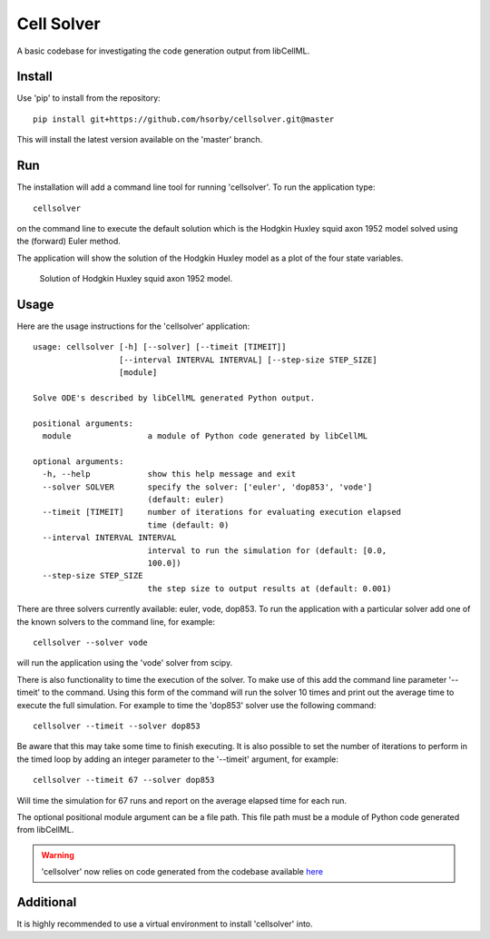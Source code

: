 

Cell Solver
===========

A basic codebase for investigating the code generation output from libCellML.

Install
-------

Use 'pip' to install from the repository::

 pip install git+https://github.com/hsorby/cellsolver.git@master

This will install the latest version available on the 'master' branch.

Run
---

The installation will add a command line tool for running 'cellsolver'.  To run the application type::

 cellsolver

on the command line to execute the default solution which is the Hodgkin Huxley squid axon 1952 model solved using the
(forward) Euler method.

The application will show the solution of the Hodgkin Huxley model as a plot of the four state variables.

.. figure:: docs/images/default_output.png
   :width: 500
   :alt: Solution of Hodgkin Huxley squid axon 1952 model using (forward) Euler

   Solution of Hodgkin Huxley squid axon 1952 model.

Usage
-----

Here are the usage instructions for the 'cellsolver' application::

 usage: cellsolver [-h] [--solver] [--timeit [TIMEIT]]
                   [--interval INTERVAL INTERVAL] [--step-size STEP_SIZE]
                   [module]

 Solve ODE's described by libCellML generated Python output.

 positional arguments:
   module                a module of Python code generated by libCellML

 optional arguments:
   -h, --help            show this help message and exit
   --solver SOLVER       specify the solver: ['euler', 'dop853', 'vode']
                         (default: euler)
   --timeit [TIMEIT]     number of iterations for evaluating execution elapsed
                         time (default: 0)
   --interval INTERVAL INTERVAL
                         interval to run the simulation for (default: [0.0,
                         100.0])
   --step-size STEP_SIZE
                         the step size to output results at (default: 0.001)

There are three solvers currently available: euler, vode, dop853.  To run the application with a particular solver
add one of the known solvers to the command line, for example::

 cellsolver --solver vode

will run the application using the 'vode' solver from scipy.

There is also functionality to time the execution of the solver.  To make use of this add the command line parameter
'--timeit' to the command.  Using this form of the command will run the solver 10 times and print out the average time
to execute the full simulation.  For example to time the 'dop853' solver use the following command::

 cellsolver --timeit --solver dop853

Be aware that this may take some time to finish executing.  It is also possible to set the number of iterations to
perform in the timed loop by adding an integer parameter to the '--timeit' argument, for example::

 cellsolver --timeit 67 --solver dop853

Will time the simulation for 67 runs and report on the average elapsed time for each run.

The optional positional module argument can be a file path.  This file path must be a module of Python code
generated from libCellML.

.. warning::
  'cellsolver' now relies on code generated from the codebase available `here <https://github.com/hsorby/libcellml/>`_


Additional
----------

It is highly recommended to use a virtual environment to install 'cellsolver' into.
